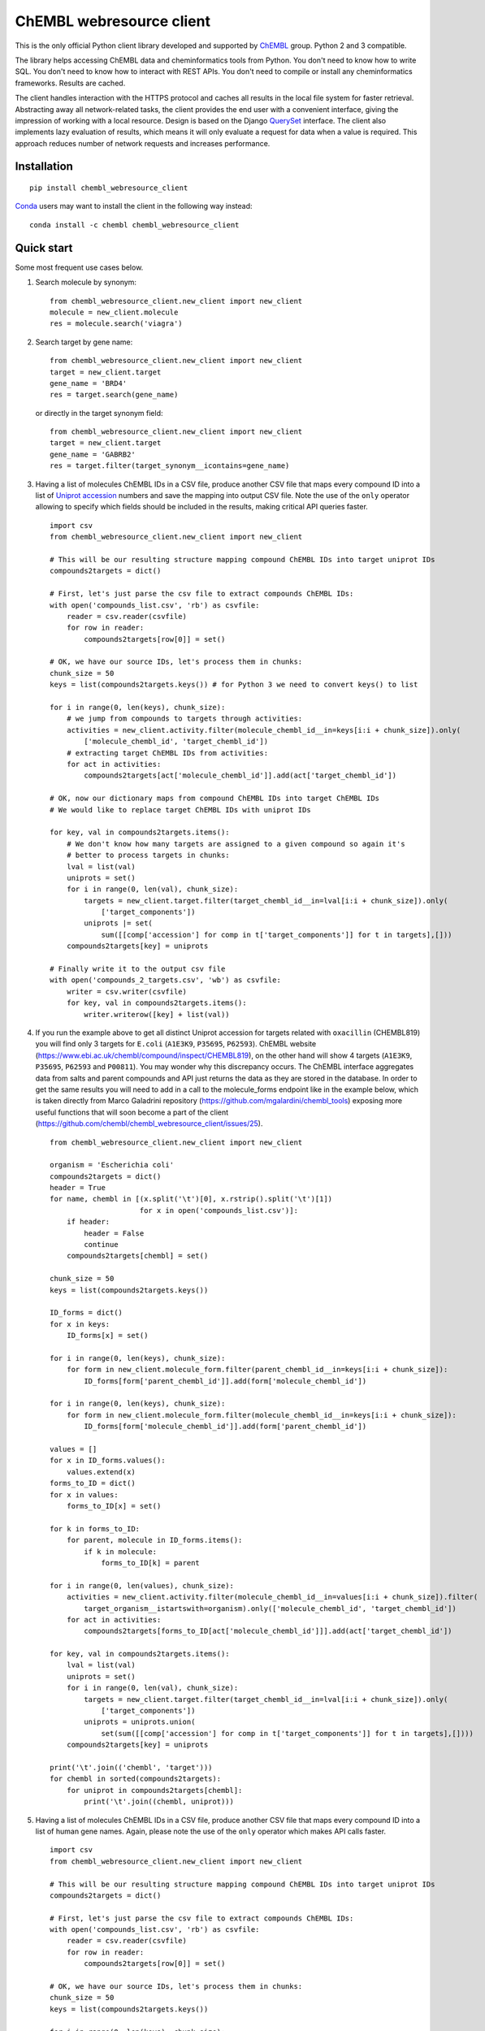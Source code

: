 ChEMBL webresource client
=========================
.. image:: https://img.shields.io/pypi/v/chembl_webresource_client.svg
    :target: https://pypi.python.org/pypi/chembl_webresource_client/
    :alt: Latest Version
    
.. image:: https://anaconda.org/chembl/chembl_webresource_client/badges/version.svg
    :target: https://anaconda.org/chembl/chembl_webresource_client
    :alt: Latest Conda Version    

.. image:: https://img.shields.io/pypi/pyversions/chembl_webresource_client.svg
    :target: https://pypi.python.org/pypi/chembl_webresource_client/
    :alt: Supported Python versions

.. image:: https://img.shields.io/pypi/status/chembl_webresource_client.svg
    :target: https://pypi.python.org/pypi/chembl_webresource_client/
    :alt: Development Status

.. image:: https://img.shields.io/pypi/l/chembl_webresource_client.svg
    :target: https://pypi.python.org/pypi/chembl_webresource_client/
    :alt: License

.. image:: https://travis-ci.org/chembl/chembl_webresource_client.svg?branch=master
    :target: https://travis-ci.org/chembl/chembl_webresource_client
    
.. image:: https://anaconda.org/chembl/chembl_webresource_client/badges/installer/conda.svg
    :target: https://pypi.python.org/pypi/chembl_webresource_client/
    :alt: Install with Conda   

This is the only official Python client library developed and supported by `ChEMBL <https://www.ebi.ac.uk/chembl/>`_ group.
Python 2 and 3 compatible.

The library helps accessing ChEMBL data and cheminformatics tools from Python. 
You don't need to know how to write SQL. 
You don't need to know how to interact with REST APIs. 
You don't need to compile or install any cheminformatics frameworks. 
Results are cached.

The client handles interaction with the HTTPS protocol and caches all results in the local file system for faster retrieval.
Abstracting away all network-related tasks, the client provides the end user with a convenient interface, giving the impression of working with a local resource. 
Design is based on the Django `QuerySet <https://docs.djangoproject.com/en/1.11/ref/models/querysets/>`_ interface. 
The client also implements lazy evaluation of results, which means it will only evaluate a request for data when a value is required. 
This approach reduces number of network requests and increases performance. 

Installation
------------

::

    pip install chembl_webresource_client
    
`Conda <https://conda.io>`_ users may want to install the client in the following way instead:

::

    conda install -c chembl chembl_webresource_client


Quick start
--------------

Some most frequent use cases below.

#. Search molecule by synonym:

   ::

      from chembl_webresource_client.new_client import new_client
      molecule = new_client.molecule
      res = molecule.search('viagra')
        
#. Search target by gene name:

   ::

      from chembl_webresource_client.new_client import new_client
      target = new_client.target
      gene_name = 'BRD4'
      res = target.search(gene_name)
      
   or directly in the target synonym field:
   
   ::

      from chembl_webresource_client.new_client import new_client
      target = new_client.target
      gene_name = 'GABRB2'
      res = target.filter(target_synonym__icontains=gene_name)

#. Having a list of molecules ChEMBL IDs in a CSV file, produce another CSV file that maps every compound ID into a list
   of `Uniprot accession <https://www.uniprot.org/help/accession_numbers>`_ numbers and save the mapping into output CSV file. 
   Note the use of the ``only`` operator allowing to specify which fields should be included in the results, making critical API queries faster.

   ::
   
        import csv
        from chembl_webresource_client.new_client import new_client

        # This will be our resulting structure mapping compound ChEMBL IDs into target uniprot IDs
        compounds2targets = dict()

        # First, let's just parse the csv file to extract compounds ChEMBL IDs:
        with open('compounds_list.csv', 'rb') as csvfile:
            reader = csv.reader(csvfile)
            for row in reader:
                compounds2targets[row[0]] = set()

        # OK, we have our source IDs, let's process them in chunks:
        chunk_size = 50
        keys = list(compounds2targets.keys()) # for Python 3 we need to convert keys() to list

        for i in range(0, len(keys), chunk_size):
            # we jump from compounds to targets through activities:
            activities = new_client.activity.filter(molecule_chembl_id__in=keys[i:i + chunk_size]).only(
                ['molecule_chembl_id', 'target_chembl_id'])
            # extracting target ChEMBL IDs from activities:
            for act in activities:
                compounds2targets[act['molecule_chembl_id']].add(act['target_chembl_id'])

        # OK, now our dictionary maps from compound ChEMBL IDs into target ChEMBL IDs
        # We would like to replace target ChEMBL IDs with uniprot IDs

        for key, val in compounds2targets.items():
            # We don't know how many targets are assigned to a given compound so again it's
            # better to process targets in chunks:
            lval = list(val)
            uniprots = set()
            for i in range(0, len(val), chunk_size):
                targets = new_client.target.filter(target_chembl_id__in=lval[i:i + chunk_size]).only(
                    ['target_components'])
                uniprots |= set(
                    sum([[comp['accession'] for comp in t['target_components']] for t in targets],[]))
            compounds2targets[key] = uniprots

        # Finally write it to the output csv file
        with open('compounds_2_targets.csv', 'wb') as csvfile:
            writer = csv.writer(csvfile)
            for key, val in compounds2targets.items():
                writer.writerow([key] + list(val))      

#. If you run the example above to get all distinct Uniprot accession for targets related with ``oxacillin`` (CHEMBL819) you will find only 3 targets for ``E.coli`` (``A1E3K9``, ``P35695``, ``P62593``). 
   ChEMBL website (https://www.ebi.ac.uk/chembl/compound/inspect/CHEMBL819), on the other hand will show 4 targets (``A1E3K9``, ``P35695``, ``P62593`` and ``P00811``). You may wonder why this discrepancy occurs. 
   The ChEMBL interface aggregates data from salts and parent compounds and API just returns the data as they are stored in the database. 
   In order to get the same results you will need to add in a call to the molecule_forms endpoint like in the example below, which is taken directly from Marco Galadrini repository (https://github.com/mgalardini/chembl_tools) exposing more useful functions that will soon become a part of the client (https://github.com/chembl/chembl_webresource_client/issues/25).

   ::
   
    from chembl_webresource_client.new_client import new_client

    organism = 'Escherichia coli'
    compounds2targets = dict()
    header = True
    for name, chembl in [(x.split('\t')[0], x.rstrip().split('\t')[1])
                         for x in open('compounds_list.csv')]:
        if header:
            header = False
            continue
        compounds2targets[chembl] = set()

    chunk_size = 50
    keys = list(compounds2targets.keys())

    ID_forms = dict()
    for x in keys:
        ID_forms[x] = set()

    for i in range(0, len(keys), chunk_size):
        for form in new_client.molecule_form.filter(parent_chembl_id__in=keys[i:i + chunk_size]):
            ID_forms[form['parent_chembl_id']].add(form['molecule_chembl_id'])

    for i in range(0, len(keys), chunk_size):
        for form in new_client.molecule_form.filter(molecule_chembl_id__in=keys[i:i + chunk_size]):
            ID_forms[form['molecule_chembl_id']].add(form['parent_chembl_id'])

    values = []
    for x in ID_forms.values():
        values.extend(x)
    forms_to_ID = dict()
    for x in values:
        forms_to_ID[x] = set()

    for k in forms_to_ID:
        for parent, molecule in ID_forms.items():
            if k in molecule:
                forms_to_ID[k] = parent

    for i in range(0, len(values), chunk_size):
        activities = new_client.activity.filter(molecule_chembl_id__in=values[i:i + chunk_size]).filter(
            target_organism__istartswith=organism).only(['molecule_chembl_id', 'target_chembl_id'])
        for act in activities:
            compounds2targets[forms_to_ID[act['molecule_chembl_id']]].add(act['target_chembl_id'])

    for key, val in compounds2targets.items():
        lval = list(val)
        uniprots = set()
        for i in range(0, len(val), chunk_size):
            targets = new_client.target.filter(target_chembl_id__in=lval[i:i + chunk_size]).only(
                ['target_components'])
            uniprots = uniprots.union(
                set(sum([[comp['accession'] for comp in t['target_components']] for t in targets],[])))
        compounds2targets[key] = uniprots

    print('\t'.join(('chembl', 'target')))
    for chembl in sorted(compounds2targets):
        for uniprot in compounds2targets[chembl]:
            print('\t'.join((chembl, uniprot)))

#. Having a list of molecules ChEMBL IDs in a CSV file, produce another CSV file that maps every compound ID into a list
   of human gene names. 
   Again, please note the use of the ``only`` operator which makes API calls faster.

   ::
   
        import csv
        from chembl_webresource_client.new_client import new_client

        # This will be our resulting structure mapping compound ChEMBL IDs into target uniprot IDs
        compounds2targets = dict()

        # First, let's just parse the csv file to extract compounds ChEMBL IDs:
        with open('compounds_list.csv', 'rb') as csvfile:
            reader = csv.reader(csvfile)
            for row in reader:
                compounds2targets[row[0]] = set()

        # OK, we have our source IDs, let's process them in chunks:
        chunk_size = 50
        keys = list(compounds2targets.keys())

        for i in range(0, len(keys), chunk_size):
            # we jump from compounds to targets through activities:
            activities = new_client.activity.filter(molecule_chembl_id__in=keys[i:i + chunk_size]).only(
                ['molecule_chembl_id', 'target_chembl_id'])
            # extracting target ChEMBL IDs from activities:
            for act in activities:
                compounds2targets[act['molecule_chembl_id']].add(act['target_chembl_id'])

        # OK, now our dictionary maps from compound ChEMBL IDs into target ChEMBL IDs
        # We would like to replace target ChEMBL IDs with uniprot IDs

        for key, val in compounds2targets.items():
            # We don't know how many targets are assigned to a given compound so again it's
            # better to process targets in chunks:
            lval = list(val)
            genes = set()
            for i in range(0, len(val), chunk_size):
                targets = new_client.target.filter(target_chembl_id__in=lval[i:i + chunk_size]).only(
                    ['target_components'])
                for target in targets:
                    for component in target['target_components']:
                        for synonym in component['target_component_synonyms']:
                            if synonym['syn_type'] == "GENE_SYMBOL":
                                genes.add(synonym['component_synonym'])
            compounds2targets[key] = genes

        # Finally write it to the output csv file
        with open('compounds_2_genes.csv', 'wb') as csvfile:
            writer = csv.writer(csvfile)
            for key, val in compounds2targets.items():
                writer.writerow([key] + list(val))      

#. Display a compound image in `Jupyter <http://jupyter.org/>`_ (IPython) notebook:

   ::

      from chembl_webresource_client.new_client import new_client
      Image(new_client.image.get('CHEMBL25'))

   or if the compound doesn't exist in ChEMBL but you have SMILES or molfile:
   
   ::

      from chembl_webresource_client.utils import utils
      Image(utils.smiles2image(smiles))
      
      # or:
      
      Image(utils.ctab2image(molfile))
      
#. Find compounds similar to given SMILES query with similarity threshold of 85%:

   ::

      from chembl_webresource_client.new_client import new_client
      similarity = new_client.similarity
      res = similarity.filter(smiles="CO[C@@H](CCC#C\C=C/CCCC(C)CCCCC=C)C(=O)[O-]", similarity=85)
  
#. Find compounds similar to aspirin (CHEMBL25) with similarity threshold of 70%:

   ::

      from chembl_webresource_client.new_client import new_client
      molecule = new_client.molecule
      similarity = new_client.similarity
      aspirin_chembl_id = molecule.search('aspirin')[0]['molecule_chembl_id']
      res = similarity.filter(chembl_id=aspirin_chembl_id, similarity=70)
      
#. **Two similarity search examples above can be slow**. 
   This is because by default the ``similarity`` endpoint returns the same information as the ``molecule`` endpoint, which causes many joins on data. 
   Often all you need is simply a list of CHEMBL_IDs and maybe a similarity score. 
   This is why the API and client support the ``only`` method where you can specify fields you want to be included in response. 
   Below is an example of iterating over a large file containing thousands of SMILES strings.
   Each SMILES string from the file is checked against ChEMBL database to see if there are any similar compounds.
   We just need a simple yes/no answer to the question: if there is any compound in ChEMBL that may be considered similar to the given SMILES query.

   ::

        from chembl_webresource_client.new_client import new_client
        similarity_query = new_client.similarity
        dark_smiles = []
        with open('12K_smile_strings.smi') as f:
            content = f.readlines()

        for idx, line in enumerate(content):
            smile = line.strip()
            res = similarity_query.filter(smiles=smile, similarity=70).only(['molecule_chembl_id'])
            print("{0} {1} {2}".format(idx, smile, len(res)))
            if len(res) == 0:
                dark_smiles.append(smile)

   
   If you also want to know the similarity score, replace ``only(['molecule_chembl_id'])`` with ``only(['molecule_chembl_id', 'similarity'])``.               
      
#. Perform substructure search using SMILES:

   ::

      from chembl_webresource_client.new_client import new_client
      substructure = new_client.substructure
      res = substructure.filter(smiles="CN(CCCN)c1cccc2ccccc12")      

#. Perform substructure search using ChEMBL ID:

   ::

      from chembl_webresource_client.new_client import new_client
      substructure = new_client.substructure
      substructure.filter(chembl_id="CHEMBL25")

#. **Two substructure search examples above can be slow**. 
   Please use the `only` operator to specify required fields. 
   For example this code will be faster then one above:

   ::

      from chembl_webresource_client.new_client import new_client
      substructure = new_client.substructure
      substructure.filter(chembl_id="CHEMBL25").only(['molecule_chembl_id'])

#. Get a single molecule by ChEMBL ID:

   ::

      from chembl_webresource_client.new_client import new_client
      molecule = new_client.molecule
      m1 = molecule.get('CHEMBL25')

#. Get a single molecule by SMILES:

   ::

      from chembl_webresource_client.new_client import new_client
      molecule = new_client.molecule
      m1 = molecule.get('CC(=O)Oc1ccccc1C(=O)O')
      
   Please note that using the ``get`` method will perform string-based comparison between the query SMILES and ChEMBL contents.
   Because there are many different canonicalisation algorithms this may not be the optimal way to search for SMILES in ChEMBL. 
   This is why we provide a ``flexmatch`` filter that finds compounds described by the query SMILES string regardless of the canonicalisation used.
   Example will look like this:
   
   ::   
   
      from chembl_webresource_client.new_client import new_client
      molecule = new_client.molecule
      res = molecule.filter(molecule_structures__canonical_smiles__flexmatch='CN(C)C(=N)N=C(N)N')
      len(res) # this returns 6 compounds
      
   Another way would be using similarity or substructure search using SMILES, described in example 7 and 10 respectively.

#. Get a single molecule by InChi Key:

   ::

      from chembl_webresource_client.new_client import new_client
      molecule = new_client.molecule
      molecule.get('BSYNRYMUTXBXSQ-UHFFFAOYSA-N')

#. Get many compounds by their ChEMBL IDs:

   ::

      from chembl_webresource_client.new_client import new_client
      molecule = new_client.molecule
      records = molecule.get(['CHEMBL6498', 'CHEMBL6499', 'CHEMBL6505'])

#. Get many compounds by a list of SMILES:

   ::

      from chembl_webresource_client.new_client import new_client
      molecule = new_client.molecule
      records = molecule.get(['CNC(=O)c1ccc(cc1)N(CC#C)Cc2ccc3nc(C)nc(O)c3c2',
            'Cc1cc2SC(C)(C)CC(C)(C)c2cc1\\N=C(/S)\\Nc3ccc(cc3)S(=O)(=O)N',
            'CC(C)C[C@H](NC(=O)[C@@H](NC(=O)[C@H](Cc1c[nH]c2ccccc12)NC' # <- notice lack of coma, we just...
            '(=O)[C@H]3CCCN3C(=O)C(CCCCN)CCCCN)C(C)(C)C)C(=O)O']) # ... broke long SMILE into 2 pieces

#. Get many compounds by a list of InChi Keys:

   ::

      from chembl_webresource_client.new_client import new_client
      molecule = new_client.molecule
      records = molecule.get(['XSQLHVPPXBBUPP-UHFFFAOYSA-N', 
                              'JXHVRXRRSSBGPY-UHFFFAOYSA-N', 'TUHYVXGNMOGVMR-GASGPIRDSA-N'])

#. Obtain the pChEMBL value for compound:

   ::

      from chembl_webresource_client.new_client import new_client
      activities = new_client.activity
      res = activities.filter(molecule_chembl_id="CHEMBL25", pchembl_value__isnull=False)
      
#. Obtain the pChEMBL value for a specific compound AND a specific target:

   ::

      from chembl_webresource_client.new_client import new_client
      activities = new_client.activity
      activities.filter(molecule_chembl_id="CHEMBL25", target_chembl_id="CHEMBL612545", 
                        pchembl_value__isnull=False)

#. Get all approved drugs:

   ::

      from chembl_webresource_client.new_client import new_client
      molecule = new_client.molecule
      approved_drugs = molecule.filter(max_phase=4)
      
#. Get approved drugs for lung cancer:

   ::

      from chembl_webresource_client.new_client import new_client
      drug_indication = new_client.drug_indication
      molecules = new_client.molecule
      lung_cancer_ind = drug_indication.filter(efo_term__icontains="LUNG CARCINOMA")
      lung_cancer_mols = molecules.filter(
          molecule_chembl_id__in=[x['molecule_chembl_id'] for x in lung_cancer_ind])     

#. Get all molecules in ChEMBL with no `Rule-of-Five <https://en.wikipedia.org/wiki/Lipinski%27s_rule_of_five>`_ violations:

   ::

      from chembl_webresource_client.new_client import new_client
      molecule = new_client.molecule
      no_violations = molecule.filter(molecule_properties__num_ro5_violations=0)

#. Get all biotherapeutic molecules:

   ::

      from chembl_webresource_client.new_client import new_client
      molecule = new_client.molecule
      biotherapeutics = molecule.filter(biotherapeutic__isnull=False)

#. Get all natural products:

   The `molecule` resource has a ``natural_product`` flag but it's only set for approved drugs.
   So if you want an sdf file with approved drugs being natural products you can simply use this URL:

   https://www.ebi.ac.uk/chembl/api/data/molecule.sdf?natural_product=1

   Which can be translated into the following client code:

   ::

      from chembl_webresource_client.new_client import new_client
      molecule = new_client.molecule
      molecule.set_format('sdf')
      molecule.filter(natural_product=1)

   If you want to retrieve all the natural products compounds regardless it they are approved drugs or not, you can fetch all compounds extracted from the `Journal of Natural Products <http://pubs.acs.org/journal/jnprdf>`_. 
   Using the client you will write a following code:

   ::

      from chembl_webresource_client.new_client import new_client
      document = new_client.document
      docs = document.filter(journal="J. Nat. Prod.").only('document_chembl_id')
      compound_record = new_client.compound_record
      records = compound_record.filter(
          document_chembl_id__in=[doc['document_chembl_id'] for doc in docs]).only(
          ['document_chembl_id', 'molecule_chembl_id'])
      molecule = new_client.molecule
      natural_products = molecule.filter(
          molecule_chembl_id__in=[rec['molecule_chembl_id'] for rec in records]).only(
          'molecule_structures')

#. Return molecules with molecular weight <= 300:

   ::

      from chembl_webresource_client.new_client import new_client
      molecule = new_client.molecule
      light_molecules = molecule.filter(molecule_properties__mw_freebase__lte=300)
      
#. Return molecules with molecular weight <= 300 AND ``pref_name`` ending with ``nib``:

   ::

      from chembl_webresource_client.new_client import new_client
      molecule = new_client.molecule
      light_nib_molecules = molecule.filter(
          molecule_properties__mw_freebase__lte=300).filter(pref_name__iendswith="nib")

#. Get all ``Ki`` activities related to the ``hERG`` target:

   ::

      from chembl_webresource_client.new_client import new_client
      target = new_client.target
      activity = new_client.activity
      herg = target.search('herg')[0]
      herg_activities = activity.filter(target_chembl_id=herg['target_chembl_id']).filter(standard_type="Ki")

#. Get all activities related to the ``Open TG-GATES`` project:

   ::

      from chembl_webresource_client.new_client import new_client
      activity = new_client.activity
      res = activity.search('"TG-GATES"')
      
#. Get all activities for a specific target with assay type ``B`` (Binding) OR ``F`` (Functional):

   ::

      from chembl_webresource_client.new_client import new_client
      activity = new_client.activity
      res = activity.filter(target_chembl_id='CHEMBL3938', assay_type__iregex='(B|F)')  

#. Search for ADMET-related inhibitor assays (type ``A``):

   ::

      from chembl_webresource_client.new_client import new_client
      assay = new_client.assay
      res = assay.search('inhibitor').filter(assay_type='A')

#. Get cell line by cellosaurus id:

   ::

      from chembl_webresource_client.new_client import new_client
      cell_line = new_client.cell_line
      res = cell_line.filter(cellosaurus_id="CVCL_0417")

#. Filter drugs by approval year and name:

   ::

      from chembl_webresource_client.new_client import new_client
      drug = new_client.drug
      res = drug.filter(first_approval=1976).filter(usan_stem="-azosin")

#. Get tissue by BTO ID:

   ::

      from chembl_webresource_client.new_client import new_client
      tissue = new_client.tissue
      res = tissue.filter(bto_id="BTO:0001073")
      
#. Get tissue by Caloha id:

   ::

      from chembl_webresource_client.new_client import new_client
      tissue = new_client.tissue
      res = tissue.filter(caloha_id="TS-0490")

#. Get tissue by Uberon id:

   ::

      from chembl_webresource_client.new_client import new_client
      tissue = new_client.tissue
      res = tissue.filter(uberon_id="UBERON:0000173")

#. Get tissue by name:

   ::

      from chembl_webresource_client.new_client import new_client
      tissue = new_client.tissue
      res = tissue.filter(pref_name__istartswith='blood')

#. Search documents for ``cytokine``:

   ::

      from chembl_webresource_client.new_client import new_client
      document = new_client.document
      res = document.search('cytokine')

#. Search for compound in `Unichem <https://www.ebi.ac.uk/unichem/>`_:

   ::

      from chembl_webresource_client.unichem import unichem_client as unichem
      ret = unichem.get('AIN')
      
#. Resolve InChi Key to Inchi using Unichem:

   ::

      from chembl_webresource_client.unichem import unichem_client as unichem
      ret = unichem.inchiFromKey('AAOVKJBEBIDNHE-UHFFFAOYSA-N')
      
#. Convert SMILES to CTAB:

   ::

      from chembl_webresource_client.utils import utils
      aspirin = utils.smiles2ctab('O=C(Oc1ccccc1C(=O)O)C')

#. Convert SMILES to image and image back to SMILES:

   ::
    
      from chembl_webresource_client.utils import utils
      aspirin = 'CC(=O)Oc1ccccc1C(=O)O'
      im = utils.smiles2image(aspirin)
      mol = utils.image2ctab(im)
      smiles = utils.ctab2smiles(mol).split()[2]
      self.assertEqual(smiles, aspirin)
      
#. Compute fingerprints:

   ::
    
      from chembl_webresource_client.utils import utils
      aspirin = utils.smiles2ctab('O=C(Oc1ccccc1C(=O)O)C')
      fingerprints = utils.sdf2fps(aspirin)
      
#. Compute Maximal Common Substructure:

   ::
    
      from chembl_webresource_client.utils import utils
      smiles = ["O=C(NCc1cc(OC)c(O)cc1)CCCC/C=C/C(C)C", 
                "CC(C)CCCCCC(=O)NCC1=CC(=C(C=C1)O)OC", "c1(C=O)cc(OC)c(O)cc1"]
      mols = [utils.smiles2ctab(smile) for smile in smiles]
      sdf = ''.join(mols)
      result = utils.mcs(sdf)
      
#. Compute various molecular descriptors:

   ::
    
      from chembl_webresource_client.utils import utils
      aspirin = utils.smiles2ctab('O=C(Oc1ccccc1C(=O)O)C')
      num_atoms = json.loads(utils.getNumAtoms(aspirin))[0]
      mol_wt = json.loads(utils.molWt(aspirin))[0]
      log_p = json.loads(utils.logP(aspirin))[0]
      tpsa = json.loads(utils.tpsa(aspirin))[0]
      descriptors = json.loads(utils.descriptors(aspirin))[0]
      
#. Standardize molecule:

   ::
    
      from chembl_webresource_client.utils import utils
      mol = utils.smiles2ctab("[Na]OC(=O)Cc1ccc(C[NH3+])cc1.c1nnn[n-]1.O")
      st = utils.standardise(mol)

Supported formats
-----------------

The following formats are supported:

- JSON (default format):

  ::
    
     from chembl_webresource_client.new_client import new_client
     activity = new_client.activity
     activity.set_format('json')
     activity.all().order_by('assay_type')[0]['activity_id']
      
- XML (you need to parse XML yourself):

  ::
    
     from chembl_webresource_client.new_client import new_client
     activity = new_client.activity
     activity.set_format('xml')
     activity.all().order_by('assay_type')    

- SDF (only for compounds):
  For example you can use the client to save sdf file of a set of compounds and compute 3D coordinates:

  ::
    
     from chembl_webresource_client.new_client import new_client
     molecule = new_client.molecule
     molecule.set_format('sdf')

     mols = molecule.filter(molecule_properties__acd_logp__gte=self.logP) \
                      .filter(molecule_properties__aromatic_rings__lte=self.rings_number) \
                      .filter(chirality=self.chirality) \
                      .filter(molecule_properties__full_mwt__lte=self.mwt)

     with open('mols_2D.sdf', 'w') as output:
           for mol in mols:
               output.write(mol)
               output.write('$$$$\n')
                
     with open('mols_3D.sdf', 'w') as output:
           with open('mols_2D.sdf', 'r') as input:
               mols = input.open('r').read().split('$$$$\n')
               for mol in mols:
                   mol_3D = utils.ctab23D(mol)
                   output.write(mol_3D)
                   output.write('$$$$\n')

- FPS (as a result of sdf2fps method)

- PNG, SVG for image rendering

  ::
    
     from chembl_webresource_client.new_client import new_client
     image = new_client.image
     image.get('CHEMBL1')


Available data entities
-----------------------

You can list available data entities using the following code:

::

   from chembl_webresource_client.new_client import new_client
   available_resources = [resource for resource in dir(new_client) if not resource.startswith('_')]
   print available_resources

At the time of writing this documentation there are 31 entities:

- activity
- assay
- atc_class
- binding_site
- biotherapeutic
- cell_line
- chembl_id_lookup
- compound_record
- compound_structural_alert
- document
- document_similarity
- document_term
- drug
- drug_indication
- go_slim
- image
- mechanism
- metabolism
- molecule
- molecule_form
- organism
- protein_class
- similarity
- source
- substructure
- target
- target_component
- target_prediction
- target_relation
- tissue
- xref_source

Available filters
-----------------

As was mentioned above the design of the client is based on Django QuerySet (https://docs.djangoproject.com/en/1.11/ref/models/querysets) and most important lookup types are supported.
These are:

- exact
- iexact
- contains
- icontains
- in
- gt
- gte
- lt
- lte
- startswith
- istartswith
- endswith
- iendswith
- range
- isnull
- regex
- iregex
- search (implemented as a method of several selected endpoints instead of a lookup)

``Only`` operator
-----------------

``only`` is a special method allowing to limit the results to a selected set of fields. 
``only`` should take a single argument: a list of fields that should be included in result. 
Specified fields have to exists in the endpoint against which ``only`` is executed.
Using ``only`` will usually make an API call faster because less information returned will save bandwidth. 
The API logic will also check if any SQL joins are necessary to return the specified field and exclude unnecessary joins with critically improves performance.

Please note that ``only`` has one limitation: a list of fields will ignore nested fields i.e. calling ``only(['molecule_properties__alogp'])`` is equivalent to ``only(['molecule_properties'])``.

For many 2 many relationships ``only`` will not make any SQL join optimisation.

Settings
--------------

In order to use settings you need to import them before using the client:

::
    
   from chembl_webresource_client.settings import Settings
      
Settings object is a singleton that exposes `Instance` method, for example:

::
    
   Settings.Instance().TIMEOUT = 10
      
Most important options:

- CACHING: should results be cached locally (default is True)
- CACHE_EXPIRE: cache expiry time in seconds (default 24 hours)
- CACHE_NAME: name of the .sqlite file with cache
- TOTAL_RETRIES: number of total retires per HTTP request (default is 3)
- CONCURRENT_SIZE: total number of concurrent requests (default is 50)
- FAST_SAVE: Speedup cache saving up to 50 times but with possibility of data loss (default is True)

Is that a full functionality?
-----------------------------

No. 
For more examples, please see the comprehensive test suite (https://github.com/chembl/chembl_webresource_client/blob/master/chembl_webresource_client/tests.py) and dedicated IPython notebook (https://github.com/chembl/mychembl/blob/master/ipython_notebooks/09_myChEMBL_web_services.ipynb)


Citing / Other resources
---------------

There are two papers describing some implementation details of the client library:

- https://www.ncbi.nlm.nih.gov/pmc/articles/PMC4489243/
- https://arxiv.org/pdf/1607.00378v1.pdf

There are also two related blog posts:

- http://chembl.blogspot.co.uk/2016/03/chembl-21-web-services-update.html
- http://chembl.blogspot.co.uk/2016/03/this-python-inchi-key-resolver-will.html
